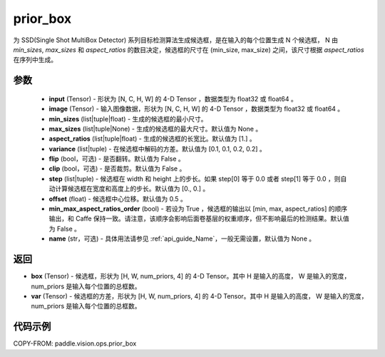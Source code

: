 .. _cn_api_paddle_vision_ops_prior_box:

prior_box
-------------------------------

.. py:function:: paddle.vision.ops.prior_box(input, image, min_sizes, max_sizes=None, aspect_ratios=[1.], variance=[0.1, 0.1, 0.2, 0.2], flip=False, clip=False, steps=[0.0, 0.0], offset=0.5, min_max_aspect_ratios_order=False, name=None)

为 SSD(Single Shot MultiBox Detector) 系列目标检测算法生成候选框，是在输入的每个位置生成 N 个候选框， N 由 `min_sizes`, `max_sizes` 和 `aspect_ratios` 的数目决定，候选框的尺寸在 (min_size, max_size) 之间，该尺寸根据 `aspect_ratios` 在序列中生成。


参数
::::::::::::
        - **input** (Tensor) - 形状为 [N, C, H, W] 的 4-D Tensor ，数据类型为 float32 或 float64 。
        - **image** (Tensor) - 输入图像数据，形状为 [N, C, H, W] 的 4-D Tensor ，数据类型为 float32 或 float64 。
        - **min_sizes** (list|tuple|float) - 生成的候选框的最小尺寸。
        - **max_sizes** (list|tuple|None) - 生成的候选框的最大尺寸。默认值为 None 。
        - **aspect_ratios** (list|tuple|float) - 生成的候选框的长宽比。默认值为 [1.] 。
        - **variance** (list|tuple) - 在候选框中解码的方差。默认值为 [0.1, 0.1, 0.2, 0.2] 。
        - **flip** (bool，可选) - 是否翻转。默认值为 False 。
        - **clip** (bool，可选) - 是否裁剪。默认值为 False 。
        - **step** (list|tuple) - 候选框在 width 和 height 上的步长。如果 step[0] 等于 0.0 或者 step[1] 等于 0.0 ，则自动计算候选框在宽度和高度上的步长。默认值为 [0., 0.] 。
        - **offset** (float) - 候选框中心位移。默认值为 0.5 。
        - **min_max_aspect_ratios_order** (bool) - 若设为 True ，候选框的输出以 [min, max, aspect_ratios] 的顺序输出，和 Caffe 保持一致。请注意，该顺序会影响后面卷基层的权重顺序，但不影响最后的检测结果。默认值为 False 。
        - **name** (str，可选) - 具体用法请参见 :ref:`api_guide_Name`，一般无需设置，默认值为 None 。


返回
::::::::::::
- **box** (Tensor) - 候选框，形状为 [H, W, num_priors, 4] 的 4-D Tensor。其中 H 是输入的高度， W 是输入的宽度， num_priors 是输入每个位置的总框数。
- **var** (Tensor) - 候选框的方差，形状为 [H, W, num_priors, 4] 的 4-D Tensor。其中 H 是输入的高度， W 是输入的宽度， num_priors 是输入每个位置的总框数。


代码示例
::::::::::::

COPY-FROM: paddle.vision.ops.prior_box
